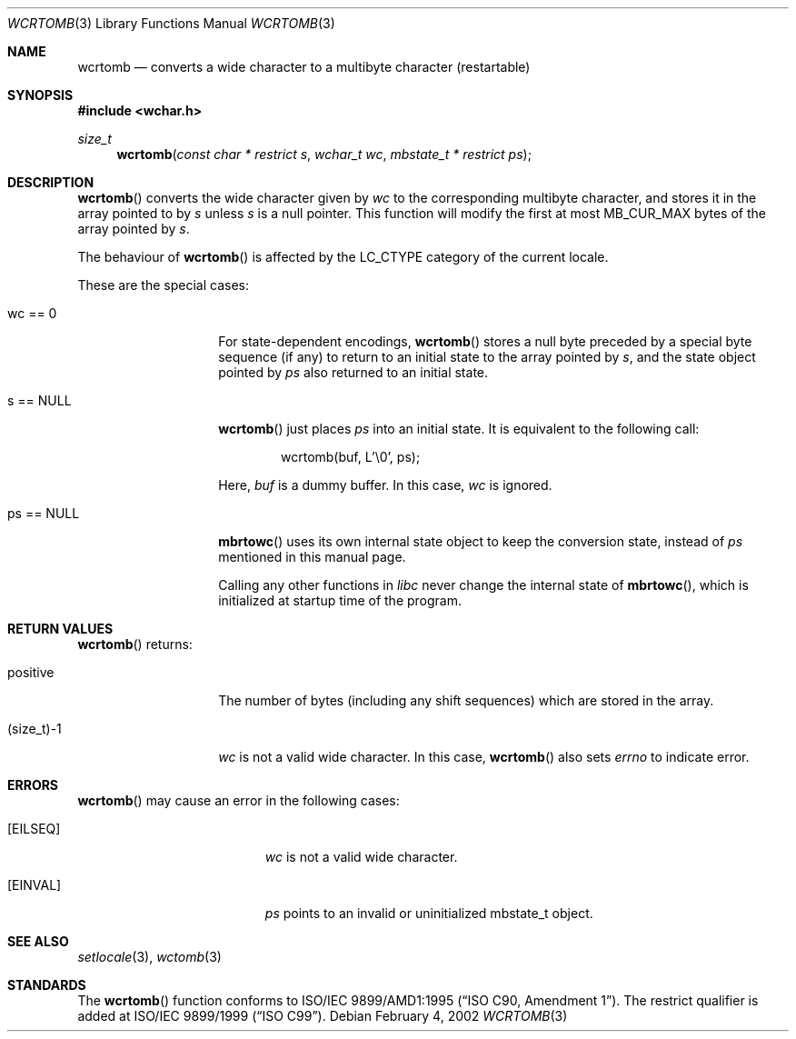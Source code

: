 .\" $OpenBSD: wcrtomb.3,v 1.2 2007/02/09 09:19:34 jmc Exp $
.\" $NetBSD: wcrtomb.3,v 1.4 2003/09/08 17:54:31 wiz Exp $
.\"
.\" Copyright (c)2002 Citrus Project,
.\" All rights reserved.
.\"
.\" Redistribution and use in source and binary forms, with or without
.\" modification, are permitted provided that the following conditions
.\" are met:
.\" 1. Redistributions of source code must retain the above copyright
.\"    notice, this list of conditions and the following disclaimer.
.\" 2. Redistributions in binary form must reproduce the above copyright
.\"    notice, this list of conditions and the following disclaimer in the
.\"    documentation and/or other materials provided with the distribution.
.\"
.\" THIS SOFTWARE IS PROVIDED BY THE AUTHOR AND CONTRIBUTORS ``AS IS'' AND
.\" ANY EXPRESS OR IMPLIED WARRANTIES, INCLUDING, BUT NOT LIMITED TO, THE
.\" IMPLIED WARRANTIES OF MERCHANTABILITY AND FITNESS FOR A PARTICULAR PURPOSE
.\" ARE DISCLAIMED.  IN NO EVENT SHALL THE AUTHOR OR CONTRIBUTORS BE LIABLE
.\" FOR ANY DIRECT, INDIRECT, INCIDENTAL, SPECIAL, EXEMPLARY, OR CONSEQUENTIAL
.\" DAMAGES (INCLUDING, BUT NOT LIMITED TO, PROCUREMENT OF SUBSTITUTE GOODS
.\" OR SERVICES; LOSS OF USE, DATA, OR PROFITS; OR BUSINESS INTERRUPTION)
.\" HOWEVER CAUSED AND ON ANY THEORY OF LIABILITY, WHETHER IN CONTRACT, STRICT
.\" LIABILITY, OR TORT (INCLUDING NEGLIGENCE OR OTHERWISE) ARISING IN ANY WAY
.\" OUT OF THE USE OF THIS SOFTWARE, EVEN IF ADVISED OF THE POSSIBILITY OF
.\" SUCH DAMAGE.
.\"
.Dd February 4, 2002
.Dt WCRTOMB 3
.Os
.\" ----------------------------------------------------------------------
.Sh NAME
.Nm wcrtomb
.Nd converts a wide character to a multibyte character (restartable)
.\" ----------------------------------------------------------------------
.Sh SYNOPSIS
.Fd #include <wchar.h>
.Ft size_t
.Fn wcrtomb "const char * restrict s" "wchar_t wc" "mbstate_t * restrict ps"
.\" ----------------------------------------------------------------------
.Sh DESCRIPTION
.Fn wcrtomb
converts the wide character given by
.Fa wc
to the corresponding multibyte character, and stores it in the array
pointed to by
.Fa s
unless
.Fa s
is a null pointer.
This function will modify the first at most
.Dv MB_CUR_MAX
bytes of the array pointed by
.Fa s .
.Pp
The behaviour of
.Fn wcrtomb
is affected by the
.Dv LC_CTYPE
category of the current locale.
.Pp
These are the special cases:
.Bl -tag -width 012345678901
.It "wc == 0"
For state-dependent encodings,
.Fn wcrtomb
stores a null byte preceded by a special byte sequence (if any)
to return to an initial state to the array pointed by
.Fa s ,
and the state object pointed by
.Fa ps
also returned to an initial state.
.It "s == NULL"
.Fn wcrtomb
just places
.Fa ps
into an initial state.
It is equivalent to the following call:
.Bd -literal -offset indent
wcrtomb(buf, L'\\0', ps);
.Ed
.Pp
Here,
.Fa buf
is a dummy buffer.
In this case,
.Fa wc
is ignored.
.It "ps == NULL"
.Fn mbrtowc
uses its own internal state object to keep the conversion state,
instead of
.Fa ps
mentioned in this manual page.
.Pp
Calling any other functions in
.Em libc
never change the internal
state of
.Fn mbrtowc ,
which is initialized at startup time of the program.
.El
.\" ----------------------------------------------------------------------
.Sh RETURN VALUES
.Fn wcrtomb
returns:
.Bl -tag -width 012345678901
.It "positive"
The number of bytes (including any shift sequences)
which are stored in the array.
.It "(size_t)-1"
.Fa wc
is not a valid wide character.
In this case,
.Fn wcrtomb
also sets
.Va errno
to indicate error.
.El
.\" ----------------------------------------------------------------------
.Sh ERRORS
.Fn wcrtomb
may cause an error in the following cases:
.Bl -tag -width Er
.It Bq Er EILSEQ
.Fa wc
is not a valid wide character.
.It Bq Er EINVAL
.Fa ps
points to an invalid or uninitialized mbstate_t object.
.El
.\" ----------------------------------------------------------------------
.Sh SEE ALSO
.Xr setlocale 3 ,
.Xr wctomb 3
.\" ----------------------------------------------------------------------
.Sh STANDARDS
The
.Fn wcrtomb
function conforms to
.\" .St -isoC-amd1 .
ISO/IEC 9899/AMD1:1995
.Pq Dq ISO C90, Amendment 1 .
The restrict qualifier is added at
.\" .St -isoC99 .
ISO/IEC 9899/1999
.Pq Dq ISO C99 .
